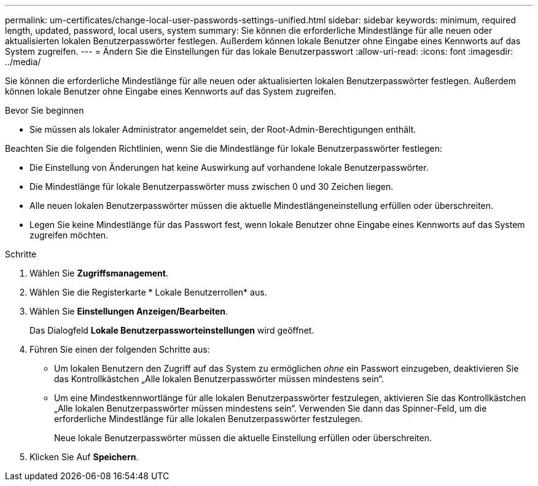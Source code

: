 ---
permalink: um-certificates/change-local-user-passwords-settings-unified.html 
sidebar: sidebar 
keywords: minimum, required length, updated, password, local users, system 
summary: Sie können die erforderliche Mindestlänge für alle neuen oder aktualisierten lokalen Benutzerpasswörter festlegen. Außerdem können lokale Benutzer ohne Eingabe eines Kennworts auf das System zugreifen. 
---
= Ändern Sie die Einstellungen für das lokale Benutzerpasswort
:allow-uri-read: 
:icons: font
:imagesdir: ../media/


[role="lead"]
Sie können die erforderliche Mindestlänge für alle neuen oder aktualisierten lokalen Benutzerpasswörter festlegen. Außerdem können lokale Benutzer ohne Eingabe eines Kennworts auf das System zugreifen.

.Bevor Sie beginnen
* Sie müssen als lokaler Administrator angemeldet sein, der Root-Admin-Berechtigungen enthält.


Beachten Sie die folgenden Richtlinien, wenn Sie die Mindestlänge für lokale Benutzerpasswörter festlegen:

* Die Einstellung von Änderungen hat keine Auswirkung auf vorhandene lokale Benutzerpasswörter.
* Die Mindestlänge für lokale Benutzerpasswörter muss zwischen 0 und 30 Zeichen liegen.
* Alle neuen lokalen Benutzerpasswörter müssen die aktuelle Mindestlängeneinstellung erfüllen oder überschreiten.
* Legen Sie keine Mindestlänge für das Passwort fest, wenn lokale Benutzer ohne Eingabe eines Kennworts auf das System zugreifen möchten.


.Schritte
. Wählen Sie *Zugriffsmanagement*.
. Wählen Sie die Registerkarte * Lokale Benutzerrollen* aus.
. Wählen Sie *Einstellungen Anzeigen/Bearbeiten*.
+
Das Dialogfeld *Lokale Benutzerpassworteinstellungen* wird geöffnet.

. Führen Sie einen der folgenden Schritte aus:
+
** Um lokalen Benutzern den Zugriff auf das System zu ermöglichen _ohne_ ein Passwort einzugeben, deaktivieren Sie das Kontrollkästchen „Alle lokalen Benutzerpasswörter müssen mindestens sein“.
** Um eine Mindestkennwortlänge für alle lokalen Benutzerpasswörter festzulegen, aktivieren Sie das Kontrollkästchen „Alle lokalen Benutzerpasswörter müssen mindestens sein“. Verwenden Sie dann das Spinner-Feld, um die erforderliche Mindestlänge für alle lokalen Benutzerpasswörter festzulegen.
+
Neue lokale Benutzerpasswörter müssen die aktuelle Einstellung erfüllen oder überschreiten.



. Klicken Sie Auf *Speichern*.

